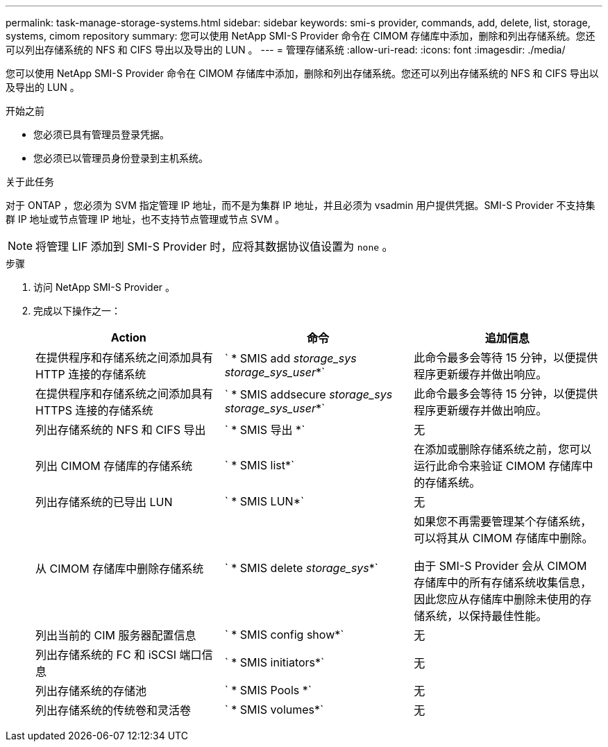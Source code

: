---
permalink: task-manage-storage-systems.html 
sidebar: sidebar 
keywords: smi-s provider, commands, add, delete, list, storage, systems, cimom repository 
summary: 您可以使用 NetApp SMI-S Provider 命令在 CIMOM 存储库中添加，删除和列出存储系统。您还可以列出存储系统的 NFS 和 CIFS 导出以及导出的 LUN 。 
---
= 管理存储系统
:allow-uri-read: 
:icons: font
:imagesdir: ./media/


[role="lead"]
您可以使用 NetApp SMI-S Provider 命令在 CIMOM 存储库中添加，删除和列出存储系统。您还可以列出存储系统的 NFS 和 CIFS 导出以及导出的 LUN 。

.开始之前
* 您必须已具有管理员登录凭据。
* 您必须已以管理员身份登录到主机系统。


.关于此任务
对于 ONTAP ，您必须为 SVM 指定管理 IP 地址，而不是为集群 IP 地址，并且必须为 vsadmin 用户提供凭据。SMI-S Provider 不支持集群 IP 地址或节点管理 IP 地址，也不支持节点管理或节点 SVM 。

[NOTE]
====
将管理 LIF 添加到 SMI-S Provider 时，应将其数据协议值设置为 `none` 。

====
.步骤
. 访问 NetApp SMI-S Provider 。
. 完成以下操作之一：
+
[cols="3*"]
|===
| Action | 命令 | 追加信息 


 a| 
在提供程序和存储系统之间添加具有 HTTP 连接的存储系统
 a| 
` * SMIS add _storage_sys storage_sys_user_*`
 a| 
此命令最多会等待 15 分钟，以便提供程序更新缓存并做出响应。



 a| 
在提供程序和存储系统之间添加具有 HTTPS 连接的存储系统
 a| 
` * SMIS addsecure _storage_sys storage_sys_user_*`
 a| 
此命令最多会等待 15 分钟，以便提供程序更新缓存并做出响应。



 a| 
列出存储系统的 NFS 和 CIFS 导出
 a| 
` * SMIS 导出 *`
 a| 
无



 a| 
列出 CIMOM 存储库的存储系统
 a| 
` * SMIS list*`
 a| 
在添加或删除存储系统之前，您可以运行此命令来验证 CIMOM 存储库中的存储系统。



 a| 
列出存储系统的已导出 LUN
 a| 
` * SMIS LUN*`
 a| 
无



 a| 
从 CIMOM 存储库中删除存储系统
 a| 
` * SMIS delete _storage_sys_*`
 a| 
如果您不再需要管理某个存储系统，可以将其从 CIMOM 存储库中删除。

由于 SMI-S Provider 会从 CIMOM 存储库中的所有存储系统收集信息，因此您应从存储库中删除未使用的存储系统，以保持最佳性能。



 a| 
列出当前的 CIM 服务器配置信息
 a| 
` * SMIS config show*`
 a| 
无



 a| 
列出存储系统的 FC 和 iSCSI 端口信息
 a| 
` * SMIS initiators*`
 a| 
无



 a| 
列出存储系统的存储池
 a| 
` * SMIS Pools *`
 a| 
无



 a| 
列出存储系统的传统卷和灵活卷
 a| 
` * SMIS volumes*`
 a| 
无

|===

